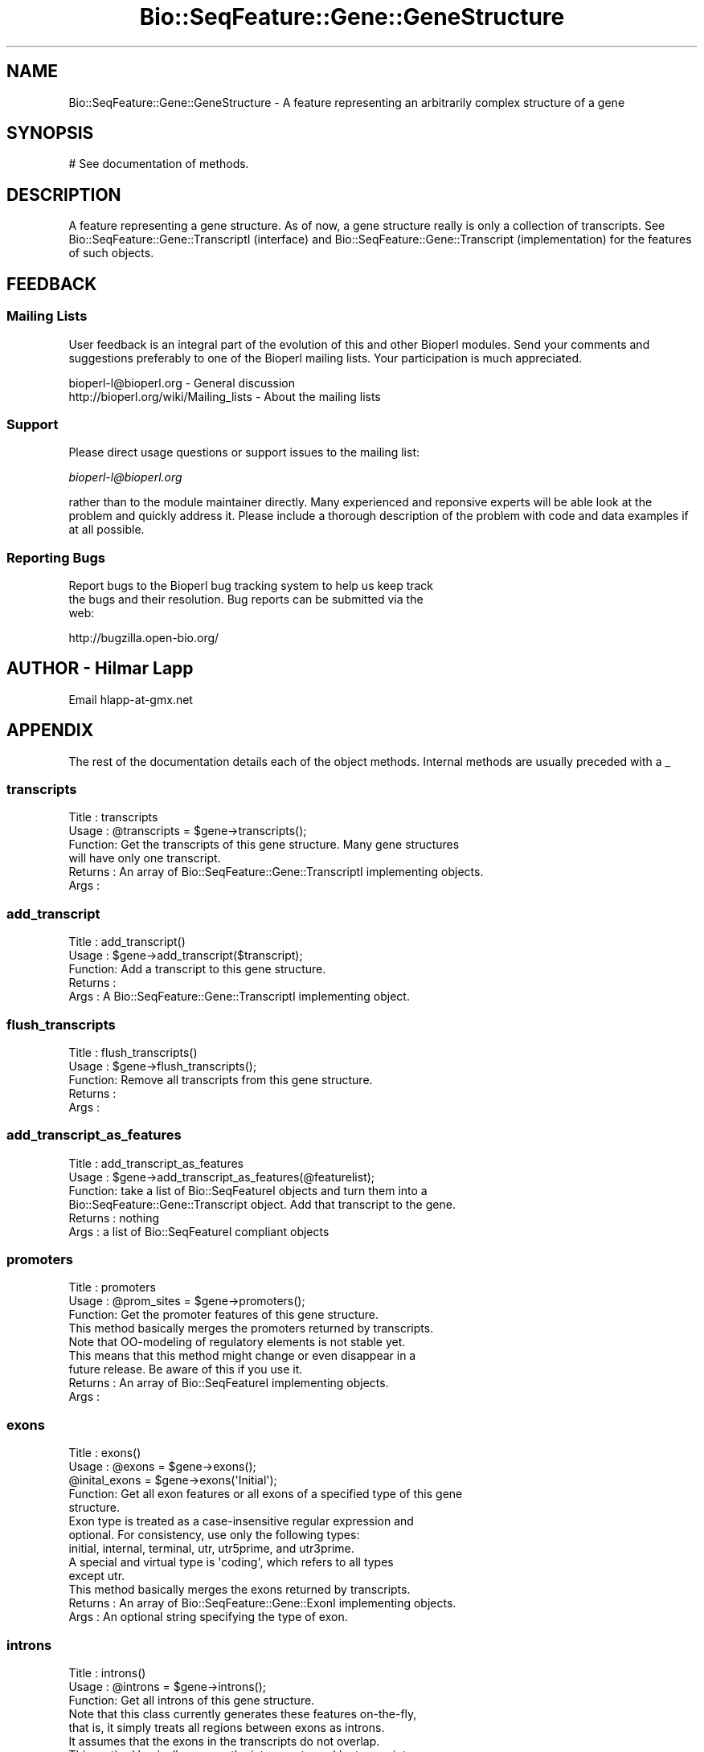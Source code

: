 .\" Automatically generated by Pod::Man 2.23 (Pod::Simple 3.14)
.\"
.\" Standard preamble:
.\" ========================================================================
.de Sp \" Vertical space (when we can't use .PP)
.if t .sp .5v
.if n .sp
..
.de Vb \" Begin verbatim text
.ft CW
.nf
.ne \\$1
..
.de Ve \" End verbatim text
.ft R
.fi
..
.\" Set up some character translations and predefined strings.  \*(-- will
.\" give an unbreakable dash, \*(PI will give pi, \*(L" will give a left
.\" double quote, and \*(R" will give a right double quote.  \*(C+ will
.\" give a nicer C++.  Capital omega is used to do unbreakable dashes and
.\" therefore won't be available.  \*(C` and \*(C' expand to `' in nroff,
.\" nothing in troff, for use with C<>.
.tr \(*W-
.ds C+ C\v'-.1v'\h'-1p'\s-2+\h'-1p'+\s0\v'.1v'\h'-1p'
.ie n \{\
.    ds -- \(*W-
.    ds PI pi
.    if (\n(.H=4u)&(1m=24u) .ds -- \(*W\h'-12u'\(*W\h'-12u'-\" diablo 10 pitch
.    if (\n(.H=4u)&(1m=20u) .ds -- \(*W\h'-12u'\(*W\h'-8u'-\"  diablo 12 pitch
.    ds L" ""
.    ds R" ""
.    ds C` ""
.    ds C' ""
'br\}
.el\{\
.    ds -- \|\(em\|
.    ds PI \(*p
.    ds L" ``
.    ds R" ''
'br\}
.\"
.\" Escape single quotes in literal strings from groff's Unicode transform.
.ie \n(.g .ds Aq \(aq
.el       .ds Aq '
.\"
.\" If the F register is turned on, we'll generate index entries on stderr for
.\" titles (.TH), headers (.SH), subsections (.SS), items (.Ip), and index
.\" entries marked with X<> in POD.  Of course, you'll have to process the
.\" output yourself in some meaningful fashion.
.ie \nF \{\
.    de IX
.    tm Index:\\$1\t\\n%\t"\\$2"
..
.    nr % 0
.    rr F
.\}
.el \{\
.    de IX
..
.\}
.\"
.\" Accent mark definitions (@(#)ms.acc 1.5 88/02/08 SMI; from UCB 4.2).
.\" Fear.  Run.  Save yourself.  No user-serviceable parts.
.    \" fudge factors for nroff and troff
.if n \{\
.    ds #H 0
.    ds #V .8m
.    ds #F .3m
.    ds #[ \f1
.    ds #] \fP
.\}
.if t \{\
.    ds #H ((1u-(\\\\n(.fu%2u))*.13m)
.    ds #V .6m
.    ds #F 0
.    ds #[ \&
.    ds #] \&
.\}
.    \" simple accents for nroff and troff
.if n \{\
.    ds ' \&
.    ds ` \&
.    ds ^ \&
.    ds , \&
.    ds ~ ~
.    ds /
.\}
.if t \{\
.    ds ' \\k:\h'-(\\n(.wu*8/10-\*(#H)'\'\h"|\\n:u"
.    ds ` \\k:\h'-(\\n(.wu*8/10-\*(#H)'\`\h'|\\n:u'
.    ds ^ \\k:\h'-(\\n(.wu*10/11-\*(#H)'^\h'|\\n:u'
.    ds , \\k:\h'-(\\n(.wu*8/10)',\h'|\\n:u'
.    ds ~ \\k:\h'-(\\n(.wu-\*(#H-.1m)'~\h'|\\n:u'
.    ds / \\k:\h'-(\\n(.wu*8/10-\*(#H)'\z\(sl\h'|\\n:u'
.\}
.    \" troff and (daisy-wheel) nroff accents
.ds : \\k:\h'-(\\n(.wu*8/10-\*(#H+.1m+\*(#F)'\v'-\*(#V'\z.\h'.2m+\*(#F'.\h'|\\n:u'\v'\*(#V'
.ds 8 \h'\*(#H'\(*b\h'-\*(#H'
.ds o \\k:\h'-(\\n(.wu+\w'\(de'u-\*(#H)/2u'\v'-.3n'\*(#[\z\(de\v'.3n'\h'|\\n:u'\*(#]
.ds d- \h'\*(#H'\(pd\h'-\w'~'u'\v'-.25m'\f2\(hy\fP\v'.25m'\h'-\*(#H'
.ds D- D\\k:\h'-\w'D'u'\v'-.11m'\z\(hy\v'.11m'\h'|\\n:u'
.ds th \*(#[\v'.3m'\s+1I\s-1\v'-.3m'\h'-(\w'I'u*2/3)'\s-1o\s+1\*(#]
.ds Th \*(#[\s+2I\s-2\h'-\w'I'u*3/5'\v'-.3m'o\v'.3m'\*(#]
.ds ae a\h'-(\w'a'u*4/10)'e
.ds Ae A\h'-(\w'A'u*4/10)'E
.    \" corrections for vroff
.if v .ds ~ \\k:\h'-(\\n(.wu*9/10-\*(#H)'\s-2\u~\d\s+2\h'|\\n:u'
.if v .ds ^ \\k:\h'-(\\n(.wu*10/11-\*(#H)'\v'-.4m'^\v'.4m'\h'|\\n:u'
.    \" for low resolution devices (crt and lpr)
.if \n(.H>23 .if \n(.V>19 \
\{\
.    ds : e
.    ds 8 ss
.    ds o a
.    ds d- d\h'-1'\(ga
.    ds D- D\h'-1'\(hy
.    ds th \o'bp'
.    ds Th \o'LP'
.    ds ae ae
.    ds Ae AE
.\}
.rm #[ #] #H #V #F C
.\" ========================================================================
.\"
.IX Title "Bio::SeqFeature::Gene::GeneStructure 3"
.TH Bio::SeqFeature::Gene::GeneStructure 3 "2014-08-22" "perl v5.12.4" "User Contributed Perl Documentation"
.\" For nroff, turn off justification.  Always turn off hyphenation; it makes
.\" way too many mistakes in technical documents.
.if n .ad l
.nh
.SH "NAME"
Bio::SeqFeature::Gene::GeneStructure \- A feature representing an arbitrarily complex structure of a gene
.SH "SYNOPSIS"
.IX Header "SYNOPSIS"
.Vb 1
\&  # See documentation of methods.
.Ve
.SH "DESCRIPTION"
.IX Header "DESCRIPTION"
A feature representing a gene structure. As of now, a gene structure
really is only a collection of transcripts. See
Bio::SeqFeature::Gene::TranscriptI (interface) and
Bio::SeqFeature::Gene::Transcript (implementation) for the features
of such objects.
.SH "FEEDBACK"
.IX Header "FEEDBACK"
.SS "Mailing Lists"
.IX Subsection "Mailing Lists"
User feedback is an integral part of the evolution of this and other
Bioperl modules. Send your comments and suggestions preferably to one
of the Bioperl mailing lists.  Your participation is much appreciated.
.PP
.Vb 2
\&  bioperl\-l@bioperl.org                  \- General discussion
\&  http://bioperl.org/wiki/Mailing_lists  \- About the mailing lists
.Ve
.SS "Support"
.IX Subsection "Support"
Please direct usage questions or support issues to the mailing list:
.PP
\&\fIbioperl\-l@bioperl.org\fR
.PP
rather than to the module maintainer directly. Many experienced and 
reponsive experts will be able look at the problem and quickly 
address it. Please include a thorough description of the problem 
with code and data examples if at all possible.
.SS "Reporting Bugs"
.IX Subsection "Reporting Bugs"
Report bugs to the Bioperl bug tracking system to help us keep track
 the bugs and their resolution. Bug reports can be submitted via the
 web:
.PP
.Vb 1
\&  http://bugzilla.open\-bio.org/
.Ve
.SH "AUTHOR \- Hilmar Lapp"
.IX Header "AUTHOR - Hilmar Lapp"
Email hlapp\-at\-gmx.net
.SH "APPENDIX"
.IX Header "APPENDIX"
The rest of the documentation details each of the object
methods. Internal methods are usually preceded with a _
.SS "transcripts"
.IX Subsection "transcripts"
.Vb 4
\& Title   : transcripts
\& Usage   : @transcripts = $gene\->transcripts();
\& Function: Get the transcripts of this gene structure. Many gene structures
\&           will have only one transcript.
\&
\& Returns : An array of Bio::SeqFeature::Gene::TranscriptI implementing objects.
\& Args    :
.Ve
.SS "add_transcript"
.IX Subsection "add_transcript"
.Vb 5
\& Title   : add_transcript()
\& Usage   : $gene\->add_transcript($transcript);
\& Function: Add a transcript to this gene structure.
\& Returns : 
\& Args    : A Bio::SeqFeature::Gene::TranscriptI implementing object.
.Ve
.SS "flush_transcripts"
.IX Subsection "flush_transcripts"
.Vb 5
\& Title   : flush_transcripts()
\& Usage   : $gene\->flush_transcripts();
\& Function: Remove all transcripts from this gene structure.
\& Returns : 
\& Args    :
.Ve
.SS "add_transcript_as_features"
.IX Subsection "add_transcript_as_features"
.Vb 6
\& Title   : add_transcript_as_features
\& Usage   : $gene\->add_transcript_as_features(@featurelist);
\& Function: take a list of Bio::SeqFeatureI objects and turn them into a
\&           Bio::SeqFeature::Gene::Transcript object.  Add that transcript to the gene.
\& Returns : nothing
\& Args    : a list of Bio::SeqFeatureI compliant objects
.Ve
.SS "promoters"
.IX Subsection "promoters"
.Vb 3
\& Title   : promoters
\& Usage   : @prom_sites = $gene\->promoters();
\& Function: Get the promoter features of this gene structure.
\&
\&           This method basically merges the promoters returned by transcripts.
\&
\&           Note that OO\-modeling of regulatory elements is not stable yet.
\&           This means that this method might change or even disappear in a
\&           future release. Be aware of this if you use it.
\&
\& Returns : An array of Bio::SeqFeatureI implementing objects.
\& Args    :
.Ve
.SS "exons"
.IX Subsection "exons"
.Vb 5
\& Title   : exons()
\& Usage   : @exons = $gene\->exons();
\&           @inital_exons = $gene\->exons(\*(AqInitial\*(Aq);
\& Function: Get all exon features or all exons of a specified type of this gene
\&           structure.
\&
\&           Exon type is treated as a case\-insensitive regular expression and 
\&           optional. For consistency, use only the following types: 
\&           initial, internal, terminal, utr, utr5prime, and utr3prime. 
\&           A special and virtual type is \*(Aqcoding\*(Aq, which refers to all types
\&           except utr.
\&
\&           This method basically merges the exons returned by transcripts.
\&
\& Returns : An array of Bio::SeqFeature::Gene::ExonI implementing objects.
\& Args    : An optional string specifying the type of exon.
.Ve
.SS "introns"
.IX Subsection "introns"
.Vb 3
\& Title   : introns()
\& Usage   : @introns = $gene\->introns();
\& Function: Get all introns of this gene structure.
\&
\&           Note that this class currently generates these features on\-the\-fly,
\&           that is, it simply treats all regions between exons as introns.
\&           It assumes that the exons in the transcripts do not overlap.
\&
\&           This method basically merges the introns returned by transcripts.
\&
\& Returns : An array of Bio::SeqFeatureI implementing objects.
\& Args    :
.Ve
.SS "poly_A_sites"
.IX Subsection "poly_A_sites"
.Vb 3
\& Title   : poly_A_sites()
\& Usage   : @polyAsites = $gene\->poly_A_sites();
\& Function: Get the poly\-adenylation sites of this gene structure.
\&
\&           This method basically merges the poly\-adenylation sites returned by
\&           transcripts.
\&
\& Returns : An array of Bio::SeqFeatureI implementing objects.
\& Args    :
.Ve
.SS "utrs"
.IX Subsection "utrs"
.Vb 6
\& Title   : utrs()
\& Usage   : @utr_sites = $gene\->utrs(\*(Aq3prime\*(Aq);
\&           @utr_sites = $gene\->utrs(\*(Aq5prime\*(Aq);
\&           @utr_sites = $gene\->utrs();
\& Function: Get the features representing untranslated regions (UTR) of this
\&           gene structure.
\&
\&           You may provide an argument specifying the type of UTR. Currently
\&           the following types are recognized: 5prime 3prime for UTR on the
\&           5\*(Aq and 3\*(Aq end of the CDS, respectively.
\&
\&           This method basically merges the UTRs returned by transcripts.
\&
\& Returns : An array of Bio::SeqFeature::Gene::ExonI implementing objects
\&           representing the UTR regions or sites.
\& Args    : Optionally, either 3prime, or 5prime for the the type of UTR
\&           feature.
.Ve
.SS "sub_SeqFeature"
.IX Subsection "sub_SeqFeature"
.Vb 3
\& Title   : sub_SeqFeature
\& Usage   : @feats = $gene\->sub_SeqFeature();
\& Function: Returns an array of all subfeatures.
\&
\&           This method is defined in Bio::SeqFeatureI. We override this here
\&           to include the transcripts.
\&
\& Returns : An array Bio::SeqFeatureI implementing objects.
\& Args    : none
.Ve
.SS "flush_sub_SeqFeature"
.IX Subsection "flush_sub_SeqFeature"
.Vb 4
\& Title   : flush_sub_SeqFeature
\& Usage   : $gene\->flush_sub_SeqFeature();
\&           $gene\->flush_sub_SeqFeature(1);
\& Function: Removes all subfeatures.
\&
\&           This method is overridden from Bio::SeqFeature::Generic to flush
\&           all additional subfeatures, i.e., transcripts, which is
\&           almost certainly not what you want. To remove only features added
\&           through $gene\->add_sub_SeqFeature($feature) pass any
\&           argument evaluating to TRUE.
\&
\& Example :
\& Returns : none
\& Args    : Optionally, an argument evaluating to TRUE will suppress flushing
\&           of all gene structure\-specific subfeatures (transcripts).
.Ve

